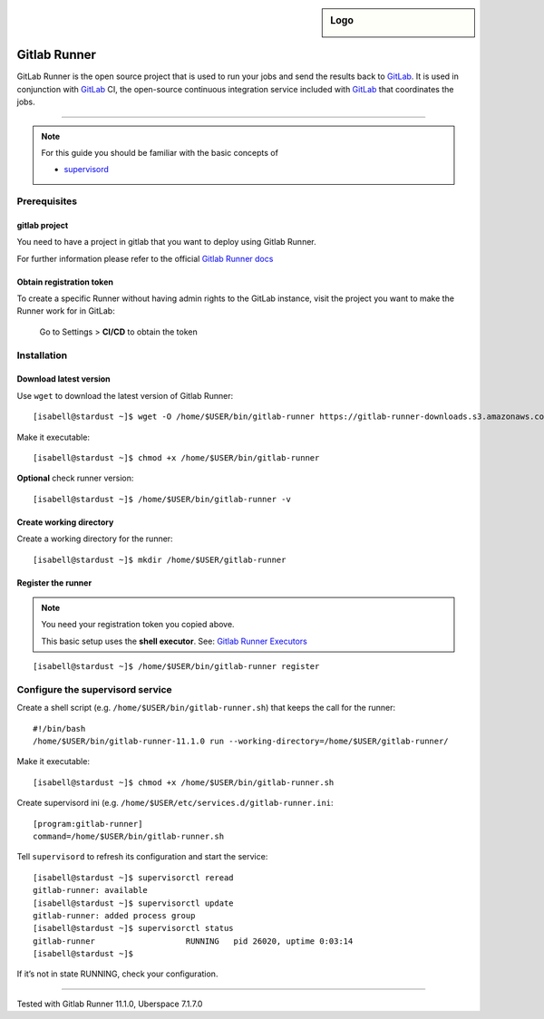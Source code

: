 .. author:: Michael Stötzer <hallo@bytekeks.de>
.. highlight:: console

.. sidebar:: Logo
  
  .. image:: _static/images/gitlab-logo.png
      :align: center

#############
Gitlab Runner
#############

GitLab Runner is the open source project that is used to run your jobs and send the results back to `GitLab`_. It is used in conjunction with `GitLab`_ CI, the open-source continuous integration service included with `GitLab`_ that coordinates the jobs.

----

.. note:: For this guide you should be familiar with the basic concepts of 

  * supervisord_

Prerequisites
=============

gitlab project
--------------

You need to have a project in gitlab that you want to deploy using Gitlab Runner.

For further information please refer to the official `Gitlab Runner docs`_

Obtain registration token
--------------------------

To create a specific Runner without having admin rights to the GitLab instance, visit the project you want to make the Runner work for in GitLab:

 Go to Settings > **CI/CD** to obtain the token

Installation
============

Download latest version
-----------------------

Use ``wget`` to download the latest version of Gitlab Runner:

::

  [isabell@stardust ~]$ wget -O /home/$USER/bin/gitlab-runner https://gitlab-runner-downloads.s3.amazonaws.com/latest/binaries/gitlab-runner-linux-amd64

Make it executable:

::

  [isabell@stardust ~]$ chmod +x /home/$USER/bin/gitlab-runner

**Optional** check runner version:

::

  [isabell@stardust ~]$ /home/$USER/bin/gitlab-runner -v

Create working directory
------------------------

Create a working directory for the runner:

::

  [isabell@stardust ~]$ mkdir /home/$USER/gitlab-runner

Register the runner
-------------------

.. note:: You need your registration token you copied above.

  This basic setup uses the **shell executor**. See: `Gitlab Runner Executors`_

::

  [isabell@stardust ~]$ /home/$USER/bin/gitlab-runner register

Configure the supervisord service
=================================

Create a shell script (e.g. ``/home/$USER/bin/gitlab-runner.sh``) that keeps the call for the runner:

::

  #!/bin/bash
  /home/$USER/bin/gitlab-runner-11.1.0 run --working-directory=/home/$USER/gitlab-runner/

Make it executable:

::

  [isabell@stardust ~]$ chmod +x /home/$USER/bin/gitlab-runner.sh

Create supervisord ini (e.g. ``/home/$USER/etc/services.d/gitlab-runner.ini``:

::

  [program:gitlab-runner]
  command=/home/$USER/bin/gitlab-runner.sh


Tell ``supervisord`` to refresh its configuration and start the service:

::

 [isabell@stardust ~]$ supervisorctl reread
 gitlab-runner: available
 [isabell@stardust ~]$ supervisorctl update
 gitlab-runner: added process group
 [isabell@stardust ~]$ supervisorctl status
 gitlab-runner                   RUNNING   pid 26020, uptime 0:03:14
 [isabell@stardust ~]$


If it’s not in state RUNNING, check your configuration.

.. _Gitlab: https://gitlab.com
.. _Gitlab Runner docs: https://docs.gitlab.com/runner/
.. _Gitlab Runner executors: https://docs.gitlab.com/runner/executors/README.html
.. _supervisord: https://manual.uberspace.de/en/daemons-supervisord.html

----

Tested with Gitlab Runner 11.1.0, Uberspace 7.1.7.0
